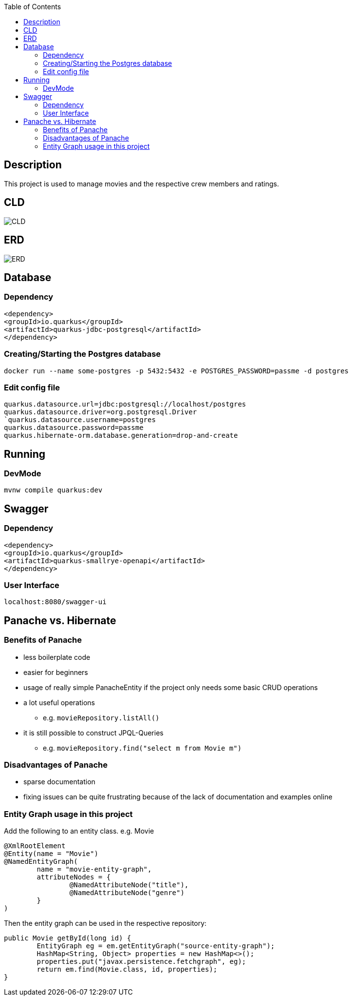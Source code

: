 :imagesdir: images
:toc:
== Description
This project is used to manage movies and the respective crew members and ratings.

== CLD
image::CLD.png[]

== ERD
image::ERD.png[]

== Database
=== Dependency
`<dependency>` +
`<groupId>io.quarkus</groupId>` +
`<artifactId>quarkus-jdbc-postgresql</artifactId>` +
`</dependency>`

=== Creating/Starting the Postgres database
`docker run --name some-postgres -p 5432:5432 -e POSTGRES_PASSWORD=passme -d postgres`

=== Edit config file
`quarkus.datasource.url=jdbc:postgresql://localhost/postgres` +
`quarkus.datasource.driver=org.postgresql.Driver +
`quarkus.datasource.username=postgres` +
`quarkus.datasource.password=passme` +
`quarkus.hibernate-orm.database.generation=drop-and-create`

== Running
=== DevMode
`mvnw compile quarkus:dev`

== Swagger
=== Dependency
`<dependency>` +
`<groupId>io.quarkus</groupId>` +
`<artifactId>quarkus-smallrye-openapi</artifactId>` +
`</dependency>`

=== User Interface
`localhost:8080/swagger-ui`

== Panache vs. Hibernate
=== Benefits of Panache
* less boilerplate code
* easier for beginners
* usage of really simple PanacheEntity if the project only needs some basic CRUD operations
* a lot useful operations
** e.g. `movieRepository.listAll()`
* it is still possible to construct JPQL-Queries
** e.g. `movieRepository.find("select m from Movie m")`

=== Disadvantages of Panache
* sparse documentation
* fixing issues can be quite frustrating because of the lack of documentation and examples online

=== Entity Graph usage in this project

Add the following to an entity class. e.g. Movie

....
@XmlRootElement
@Entity(name = "Movie")
@NamedEntityGraph(
        name = "movie-entity-graph",
        attributeNodes = {
                @NamedAttributeNode("title"),
                @NamedAttributeNode("genre")
        }
)
....

Then the entity graph can be used in the respective repository:

....
public Movie getById(long id) {
        EntityGraph eg = em.getEntityGraph("source-entity-graph");
        HashMap<String, Object> properties = new HashMap<>();
        properties.put("javax.persistence.fetchgraph", eg);
        return em.find(Movie.class, id, properties);
}
....
